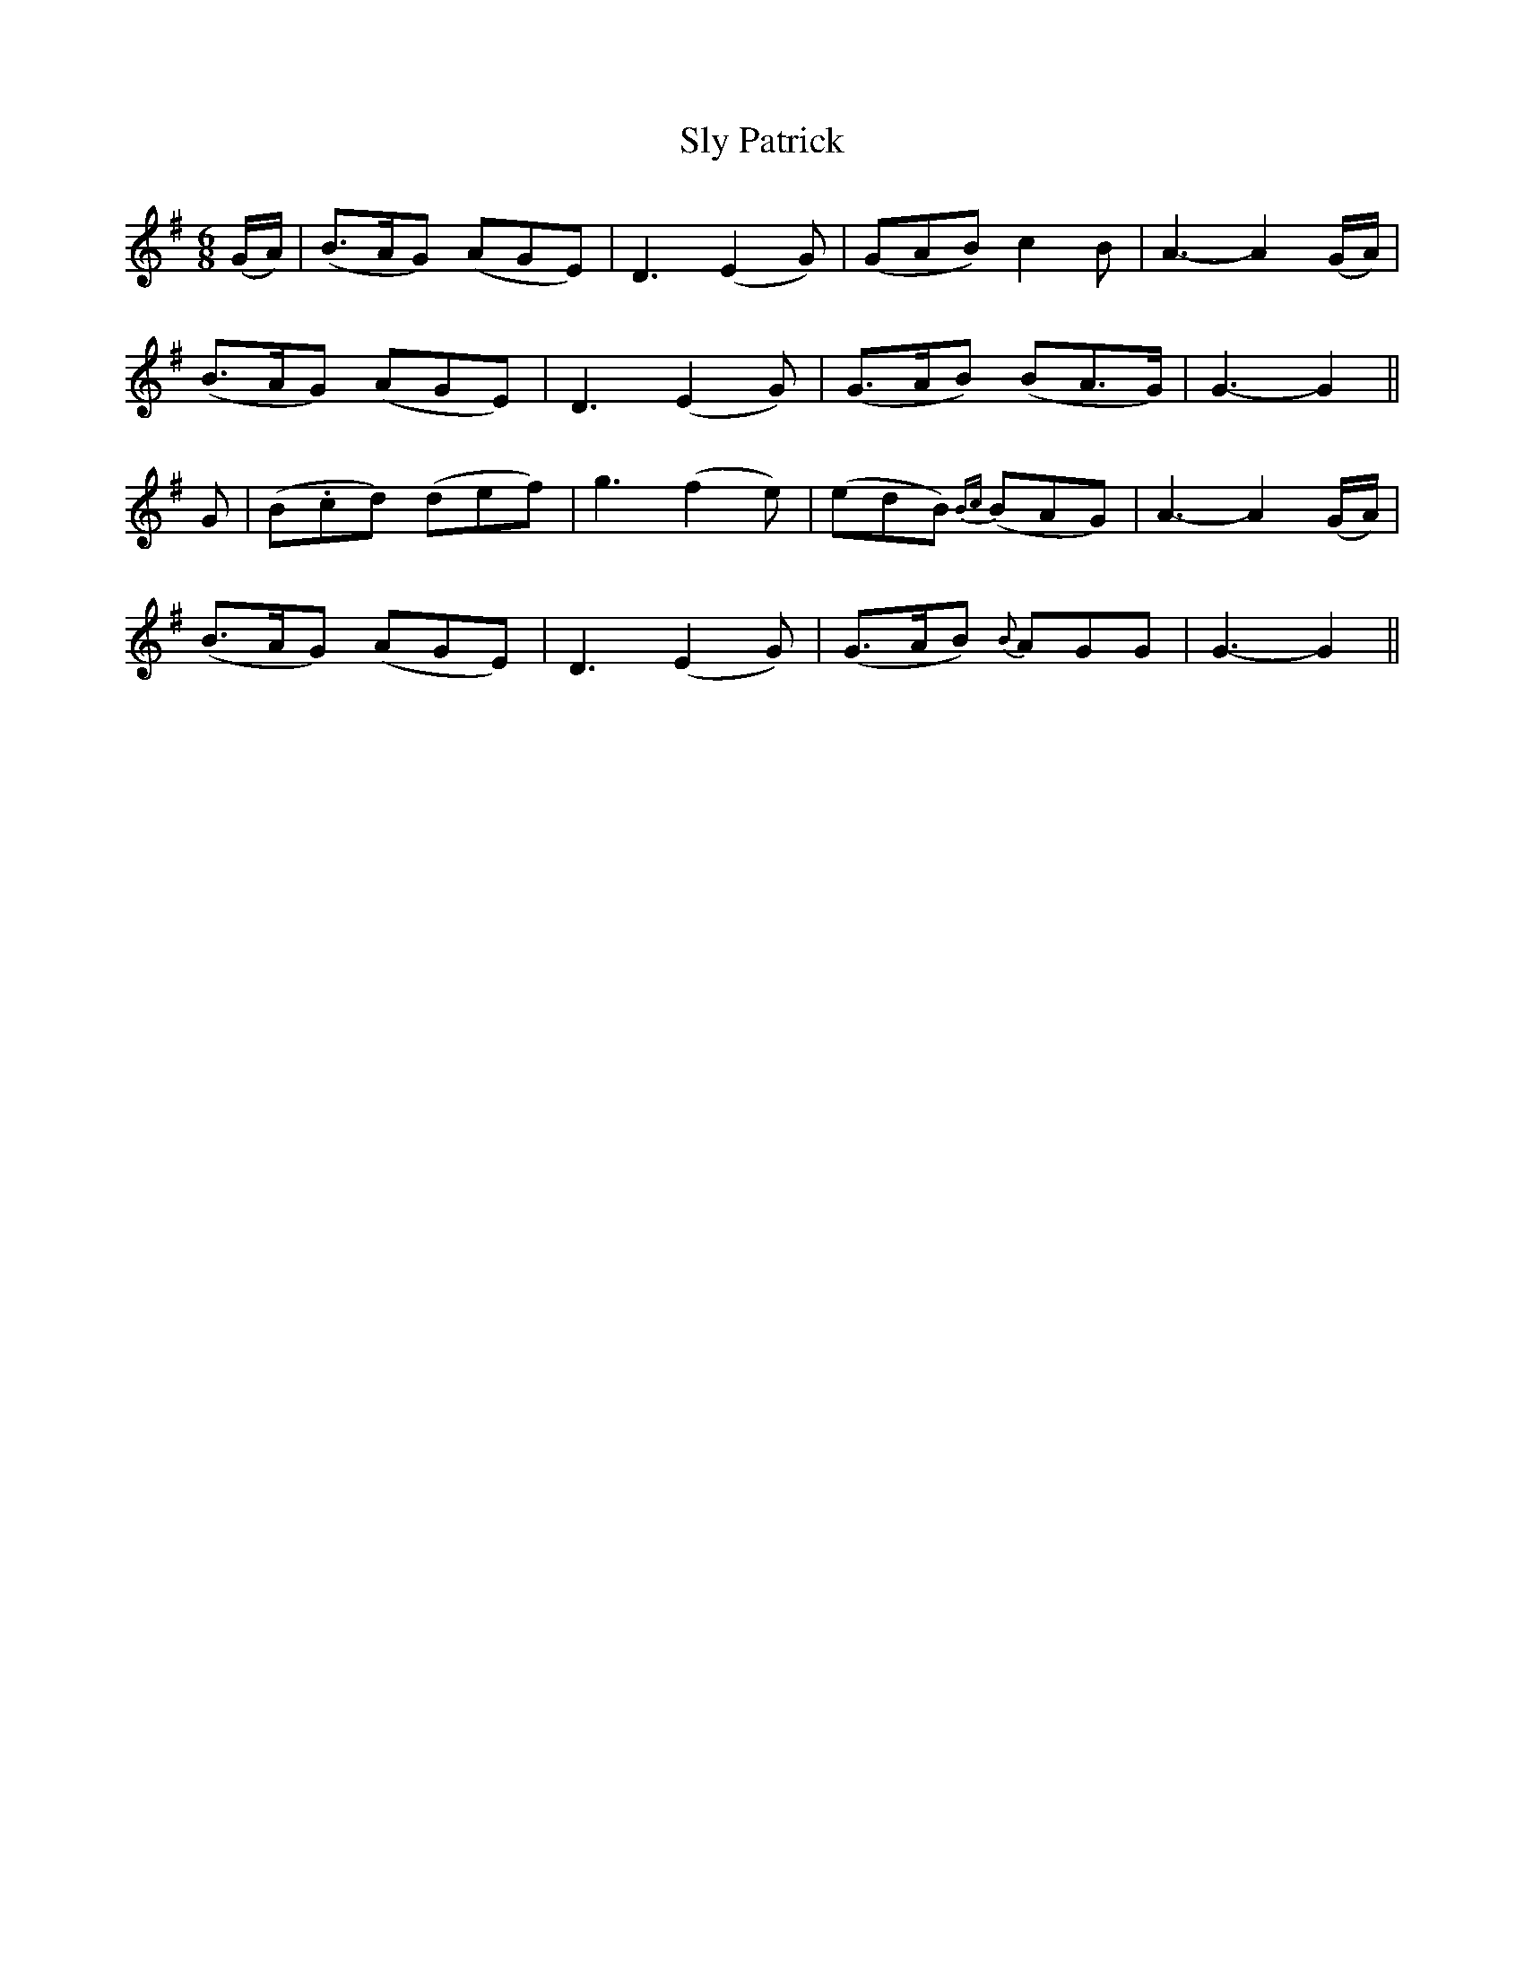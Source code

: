 X: 37556
T: Sly Patrick
R: jig
M: 6/8
K: Gmajor
(G/2A/2)|(B3/2A/2G) (AGE)|D3(E2G)|(GAB) c2B|A3-A2(G/2A/2)|
(B3/2A/2G) (AGE)|D3(E2G)|(G3/2A/2B) (BA3/2G/2)|G3-G2||
G|(B.cd) (def)|g3(f2e)|(edB) {Bc}(BAG)|A3-A2(G/2A/2)|
(B3/2A/2G) (AGE)|D3(E2G)|(G3/2A/2B) {B}AGG|G3-G2||

